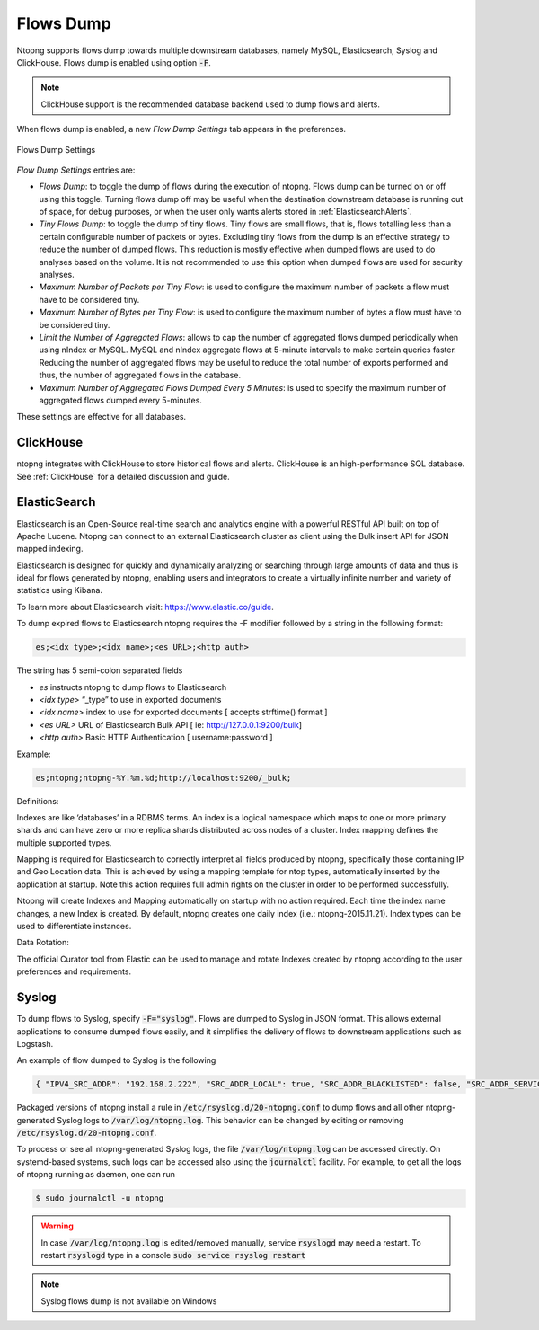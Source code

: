 .. _Flows Dump:

Flows Dump
==========

Ntopng supports flows dump towards multiple downstream databases, namely MySQL, Elasticsearch, Syslog and ClickHouse. Flows dump is enabled using option :code:`-F`.

.. note::

  ClickHouse support is the recommended database backend used to dump flows and alerts.

When flows dump is enabled, a new `Flow Dump Settings` tab appears in the preferences.

.. figure:: ../img/advanced_features_flows_dump_setting.png
  :align: center
  :alt: Flows Dump Settings

  Flows Dump Settings

`Flow Dump Settings` entries are:

- `Flows Dump`: to toggle the dump of flows during the execution of ntopng. Flows dump can be turned on or off using this toggle. Turning flows dump off may be useful when the destination downstream database is running out of space, for debug purposes, or when the user only wants alerts stored in :ref:`ElasticsearchAlerts`.
- `Tiny Flows Dump`: to toggle the dump of tiny flows. Tiny flows are small flows, that is, flows totalling less than a certain configurable number of packets or bytes. Excluding tiny flows from the dump is an effective strategy to reduce the number of dumped flows. This reduction is mostly effective when dumped flows are used to do analyses based on the volume. It is not recommended to use this option when dumped flows are used for security analyses.
- `Maximum Number of Packets per Tiny Flow`: is used to configure the maximum number of packets a flow must have to be considered tiny.
- `Maximum Number of Bytes per Tiny Flow`: is used to configure the maximum number of bytes a flow must have to be considered tiny.
- `Limit the Number of Aggregated Flows`: allows to cap the number of aggregated flows dumped periodically when using nIndex or MySQL. MySQL and nIndex aggregate flows at 5-minute intervals to make certain queries faster. Reducing the number of aggregated flows may be useful to reduce the total number of exports performed and thus, the number of aggregated flows in the database.
- `Maximum Number of Aggregated Flows Dumped Every 5 Minutes`: is used to specify the maximum number of aggregated flows dumped every 5-minutes.

These settings are effective for all databases.

ClickHouse
----------

ntopng integrates with ClickHouse to store historical flows and alerts. ClickHouse is an high-performance SQL database. See :ref:`ClickHouse` for a detailed discussion and guide.

.. _FlowDumpElasticsearch:

ElasticSearch
-------------

Elasticsearch is an Open-Source real-time search and analytics engine with a powerful RESTful API built on
top of Apache Lucene. Ntopng can connect to an external Elasticsearch cluster as client using the Bulk
insert API for JSON mapped indexing.

Elasticsearch is designed for quickly and dynamically analyzing or searching through large amounts of
data and thus is ideal for flows generated by ntopng, enabling users and integrators to create a virtually
infinite number and variety of statistics using Kibana.

To learn more about Elasticsearch visit: https://www.elastic.co/guide.

To dump expired flows to Elasticsearch ntopng requires the -F modifier followed by a string in the
following format:

.. code:: bash

  es;<idx type>;<idx name>;<es URL>;<http auth>

The string has 5 semi-colon separated fields

- `es` instructs ntopng to dump flows to Elasticsearch
- `<idx type>` “_type” to use in exported documents
- `<idx name>` index to use for exported documents [ accepts strftime() format ]
- `<es URL>` URL of Elasticsearch Bulk API [ ie: http://127.0.0.1:9200/bulk]
- `<http auth>` Basic HTTP Authentication [ username:password ]

Example:

.. code:: bash

  es;ntopng;ntopng-%Y.%m.%d;http://localhost:9200/_bulk;

Definitions:

Indexes are like ‘databases’ in a RDBMS terms. An index is a logical namespace which maps to one or
more primary shards and can have zero or more replica shards distributed across nodes of a cluster.
Index mapping defines the multiple supported types.

Mapping is required for Elasticsearch to correctly interpret all fields produced by ntopng, specifically those
containing IP and Geo Location data. This is achieved by using a mapping template for ntop types,
automatically inserted by the application at startup. Note this action requires full admin rights on the
cluster in order to be performed successfully.

Ntopng will create Indexes and Mapping automatically on startup with no action required.
Each time the index name changes, a new Index is created. By default, ntopng creates one daily index
(i.e.: ntopng-2015.11.21). Index types can be used to differentiate instances.

Data Rotation:

The official Curator tool from Elastic can be used to manage and rotate Indexes created by ntopng
according to the user preferences and requirements.

Syslog
------

To dump flows to Syslog, specify :code:`-F="syslog"`. Flows are dumped to Syslog in JSON format.
This allows external applications to consume dumped flows easily, and it simplifies the delivery of flows
to downstream applications such as Logstash.

An example of flow dumped to Syslog is the following

.. code:: bash

  { "IPV4_SRC_ADDR": "192.168.2.222", "SRC_ADDR_LOCAL": true, "SRC_ADDR_BLACKLISTED": false, "SRC_ADDR_SERVICES": 0, "IPV4_DST_ADDR": "192.168.2.1", "DST_ADDR_LOCAL": true, "DST_ADDR_BLACKLISTED": false, "DST_ADDR_SERVICES": 0, "SRC_TOS": 0, "DST_TOS": 0, "L4_SRC_PORT": 38294, "L4_DST_PORT": 22, "PROTOCOL": 6, "L7_PROTO": 92, "L7_PROTO_NAME": "SSH", "TCP_FLAGS": 31, "IN_PKTS": 7, "IN_BYTES": 471, "OUT_PKTS": 5, "OUT_BYTES": 2028, "FIRST_SWITCHED": 1610381756, "LAST_SWITCHED": 1610381756, "CLIENT_NW_LATENCY_MS": 0.010000, "SERVER_NW_LATENCY_MS": 0.205000, "SRC_IP_COUNTRY": "", "SRC_IP_LOCATION": [ 0.000000, 0.000000 ], "DST_IP_COUNTRY": "", "DST_IP_LOCATION": [ 0.000000, 0.000000 ], "NTOPNG_INSTANCE_NAME": "devel", "INTERFACE": "eno1" }

Packaged versions of ntopng install a rule in :code:`/etc/rsyslog.d/20-ntopng.conf` to dump flows and all other ntopng-generated Syslog logs to :code:`/var/log/ntopng.log`.
This behavior can be changed by editing or removing :code:`/etc/rsyslog.d/20-ntopng.conf`.

To process or see all ntopng-generated Syslog logs, the file :code:`/var/log/ntopng.log` can be accessed directly. On systemd-based systems, such logs
can be accessed also using the :code:`journalctl` facility. For example, to get all the logs of ntopng running as daemon, one can run

.. code:: bash

  $ sudo journalctl -u ntopng

.. warning::

  In case :code:`/var/log/ntopng.log` is edited/removed manually, service :code:`rsyslogd` may need a restart. To restart :code:`rsyslogd` type in a console :code:`sudo service rsyslog restart`


.. note::

  Syslog flows dump is not available on Windows



